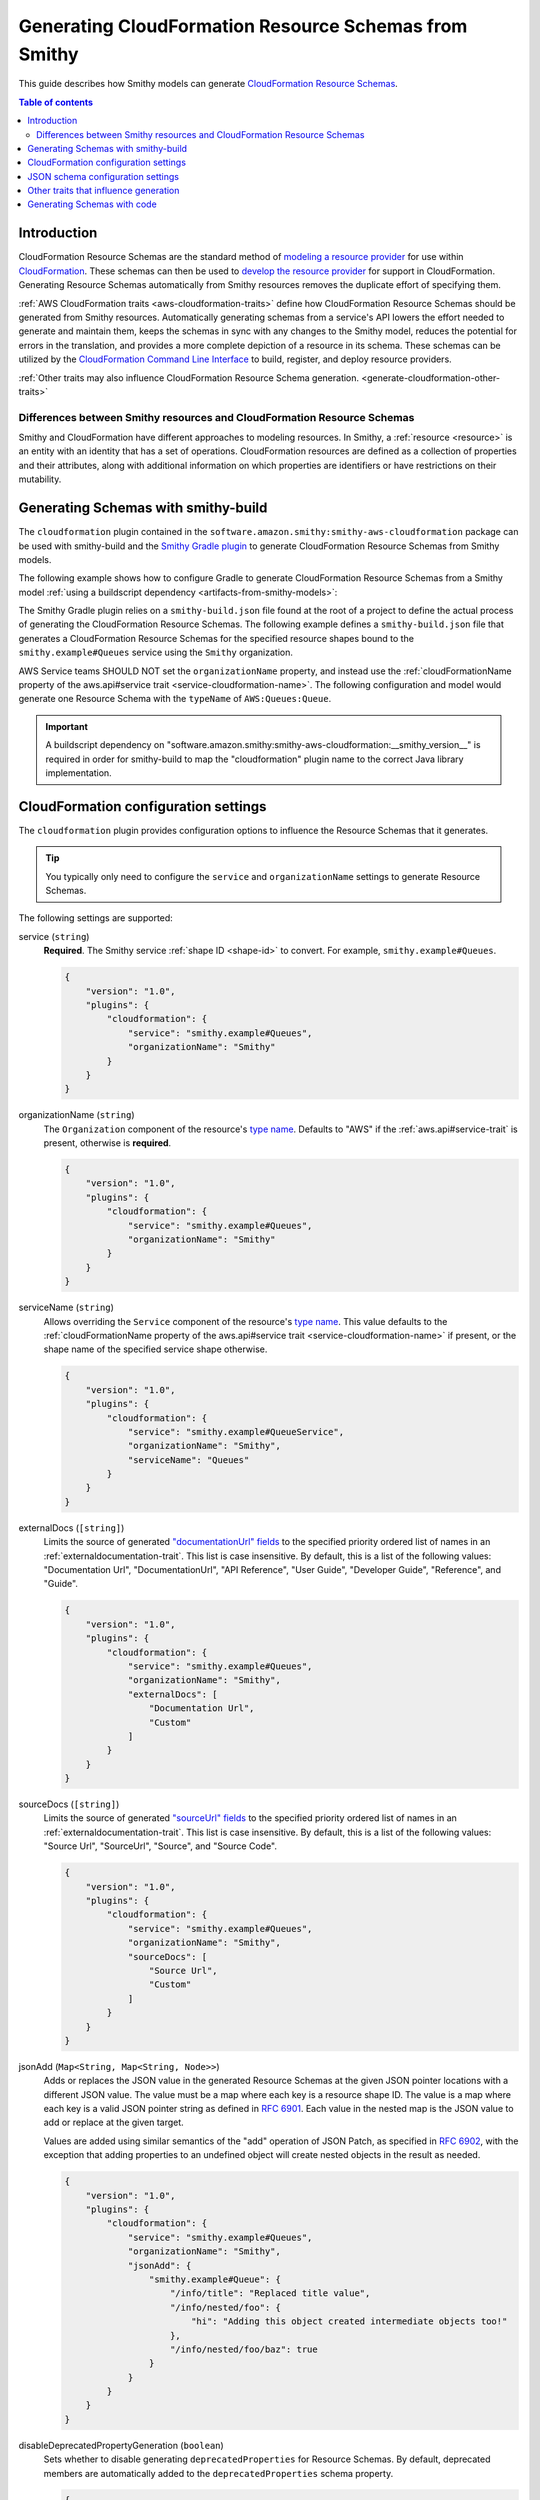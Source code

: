 ======================================================
Generating CloudFormation Resource Schemas from Smithy
======================================================

This guide describes how Smithy models can generate `CloudFormation Resource
Schemas`_.

.. contents:: Table of contents
    :depth: 2
    :local:
    :backlinks: none

------------
Introduction
------------

CloudFormation Resource Schemas are the standard method of `modeling a resource
provider`_ for use within `CloudFormation`_. These schemas can then be used
to `develop the resource provider`_ for support in CloudFormation. Generating
Resource Schemas automatically from Smithy resources removes the duplicate
effort of specifying them.

:ref:`AWS CloudFormation traits <aws-cloudformation-traits>` define how
CloudFormation Resource Schemas should be generated from Smithy resources.
Automatically generating schemas from a service's API lowers the effort needed
to generate and maintain them, keeps the schemas in sync with any changes to
the Smithy model, reduces the potential for errors in the translation, and
provides a more complete depiction of a resource in its schema. These schemas
can be utilized by the `CloudFormation Command Line Interface`_ to build,
register, and deploy resource providers.

:ref:`Other traits may also influence CloudFormation Resource Schema
generation. <generate-cloudformation-other-traits>`

Differences between Smithy resources and CloudFormation Resource Schemas
------------------------------------------------------------------------

Smithy and CloudFormation have different approaches to modeling resources. In
Smithy, a :ref:`resource <resource>` is an entity with an identity that has a
set of operations. CloudFormation resources are defined as a collection of
properties and their attributes, along with additional information on which
properties are identifiers or have restrictions on their mutability.


------------------------------------
Generating Schemas with smithy-build
------------------------------------

The ``cloudformation`` plugin contained in the ``software.amazon.smithy:smithy-aws-cloudformation``
package can be used with smithy-build and the `Smithy Gradle plugin`_ to
generate CloudFormation Resource Schemas from Smithy models.

The following example shows how to configure Gradle to generate CloudFormation
Resource Schemas from a Smithy model :ref:`using a buildscript dependency
<artifacts-from-smithy-models>`:

.. code-block:: kotlin
    :caption: build.gradle.kts
    :name: smithy-build-gradle

    plugins {
        java
        id("software.amazon.smithy").version("0.5.1")
    }

    buildscript {
        dependencies {
            classpath("software.amazon.smithy:smithy-aws-cloudformation:__smithy_version__")
        }
    }

The Smithy Gradle plugin relies on a ``smithy-build.json`` file found at the
root of a project to define the actual process of generating the CloudFormation
Resource Schemas. The following example defines a ``smithy-build.json`` file
that generates a CloudFormation Resource Schemas for the specified resource
shapes bound to the ``smithy.example#Queues`` service using the ``Smithy``
organization.

.. code-block:: json
    :caption: smithy-build.json
    :name: cfn-smithy-build-json

    {
        "version": "1.0",
        "plugins": {
            "cloudformation": {
                "service": "smithy.example#Queues",
                "organizationName": "Smithy"
            }
        }
    }

AWS Service teams SHOULD NOT set the ``organizationName`` property, and instead
use the :ref:`cloudFormationName property of the aws.api#service trait
<service-cloudformation-name>`. The following configuration and model would
generate one Resource Schema with the ``typeName`` of ``AWS:Queues:Queue``.

.. code-block:: json
    :caption: smithy-build.json

    {
        "version": "1.0",
        "plugins": {
            "cloudformation": {
                "service": "smithy.example#QueueService",
            }
        }
    }

.. code-block:: smithy
    :caption: model.smithy

    namespace smithy.example

    use aws.api#service

    @service(sdkId: "Queues", cloudFormationName: "Queues")
    service QueueService {
        version: "2020-07-02",
        resources: [Queue],
    }

.. important::

    A buildscript dependency on "software.amazon.smithy:smithy-aws-cloudformation:__smithy_version__" is
    required in order for smithy-build to map the "cloudformation" plugin name
    to the correct Java library implementation.


-------------------------------------
CloudFormation configuration settings
-------------------------------------

The ``cloudformation`` plugin provides configuration options to influence the
Resource Schemas that it generates.

.. tip::

    You typically only need to configure the ``service`` and
    ``organizationName`` settings to generate Resource Schemas.

The following settings are supported:

.. _generate-cloudformation-setting-service:

service (``string``)
    **Required**. The Smithy service :ref:`shape ID <shape-id>` to convert.
    For example, ``smithy.example#Queues``.

    .. code-block:: json

        {
            "version": "1.0",
            "plugins": {
                "cloudformation": {
                    "service": "smithy.example#Queues",
                    "organizationName": "Smithy"
                }
            }
        }

.. _generate-cloudformation-setting-organizationName:

organizationName (``string``)
    The ``Organization`` component of the resource's `type name`_. Defaults to
    "AWS" if the :ref:`aws.api#service-trait` is present, otherwise is
    **required**.

    .. code-block:: json

        {
            "version": "1.0",
            "plugins": {
                "cloudformation": {
                    "service": "smithy.example#Queues",
                    "organizationName": "Smithy"
                }
            }
        }

.. _generate-cloudformation-setting-serviceName:

serviceName (``string``)
    Allows overriding the ``Service`` component of the resource's `type name`_.
    This value defaults to the :ref:`cloudFormationName property of the
    aws.api#service trait <service-cloudformation-name>` if present, or the
    shape name of the specified service shape otherwise.

    .. code-block:: json

        {
            "version": "1.0",
            "plugins": {
                "cloudformation": {
                    "service": "smithy.example#QueueService",
                    "organizationName": "Smithy",
                    "serviceName": "Queues"
                }
            }
        }

.. _generate-cloudformation-setting-externalDocs:

externalDocs (``[string]``)
    Limits the source of generated `"documentationUrl" fields`__ to the
    specified priority ordered list of names in an :ref:`externaldocumentation-trait`.
    This list is case insensitive. By default, this is a list of the following
    values: "Documentation Url", "DocumentationUrl", "API Reference", "User
    Guide", "Developer Guide", "Reference", and "Guide".

    .. code-block:: json

        {
            "version": "1.0",
            "plugins": {
                "cloudformation": {
                    "service": "smithy.example#Queues",
                    "organizationName": "Smithy",
                    "externalDocs": [
                        "Documentation Url",
                        "Custom"
                    ]
                }
            }
        }

.. __: https://docs.aws.amazon.com/cloudformation-cli/latest/userguide/resource-type-schema.html#schema-properties-documentationUrl

.. _generate-cloudformation-setting-sourceDocs:

sourceDocs (``[string]``)
    Limits the source of generated `"sourceUrl" fields`__ to the specified
    priority ordered list of names in an :ref:`externaldocumentation-trait`.
    This list is case insensitive. By default, this is a list of the following
    values: "Source Url", "SourceUrl", "Source", and "Source Code".

    .. code-block:: json

        {
            "version": "1.0",
            "plugins": {
                "cloudformation": {
                    "service": "smithy.example#Queues",
                    "organizationName": "Smithy",
                    "sourceDocs": [
                        "Source Url",
                        "Custom"
                    ]
                }
            }
        }

.. __: https://docs.aws.amazon.com/cloudformation-cli/latest/userguide/resource-type-schema.html#schema-properties-sourceUrl

.. _generate-cloudformation-setting-jsonAdd:

jsonAdd (``Map<String, Map<String, Node>>``)
    Adds or replaces the JSON value in the generated Resource Schemas at the
    given JSON pointer locations with a different JSON value. The value must be
    a map where each key is a resource shape ID. The value is a map where each
    key is a valid JSON pointer string as defined in :rfc:`6901`. Each value in
    the nested map is the JSON value to add or replace at the given target.

    Values are added using similar semantics of the "add" operation of
    JSON Patch, as specified in :rfc:`6902`, with the exception that adding
    properties to an undefined object will create nested objects in the
    result as needed.

    .. code-block:: json

        {
            "version": "1.0",
            "plugins": {
                "cloudformation": {
                    "service": "smithy.example#Queues",
                    "organizationName": "Smithy",
                    "jsonAdd": {
                        "smithy.example#Queue": {
                            "/info/title": "Replaced title value",
                            "/info/nested/foo": {
                                "hi": "Adding this object created intermediate objects too!"
                            },
                            "/info/nested/foo/baz": true
                        }
                    }
                }
            }
        }

.. _generate-cloudformation-setting-disableDeprecatedPropertyGeneration:

disableDeprecatedPropertyGeneration (``boolean``)
    Sets whether to disable generating ``deprecatedProperties`` for Resource
    Schemas. By default, deprecated members are automatically added to the
    ``deprecatedProperties`` schema property.

    .. code-block:: json

        {
            "version": "1.0",
            "plugins": {
                "cloudformation": {
                    "service": "smithy.example#Queues",
                    "organizationName": "Smithy",
                    "disableDeprecatedPropertyGeneration": true
                }
            }
        }

.. _generate-cloudformation-setting-disableCapitalizedProperties:

disableCapitalizedProperties (``boolean``)
    Sets whether to disable automatically capitalizing names of properties of
    Resource Schemas. By default, property names of resource schemas are
    capitalized if no :ref:`cfnName <aws.cloudformation#cfnName-trait>` trait
    is applied.

    .. code-block:: json

        {
            "version": "1.0",
            "plugins": {
                "cloudformation": {
                    "service": "smithy.example#Queues",
                    "organizationName": "Smithy",
                    "disableCapitalizedProperties": true
                }
            }
        }

----------------------------------
JSON schema configuration settings
----------------------------------

.. _generate-cloudformation-jsonschema-setting-defaultTimestampFormat:

defaultTimestampFormat (``string``)
    Sets the assumed :ref:`timestampFormat-trait` value for timestamps with
    no explicit timestampFormat trait. The provided value is expected to be
    a string. Defaults to "date-time" if not set. Can be set to "date-time",
    "epoch-seconds", or "http-date".

    .. code-block:: json

        {
            "version": "1.0",
            "plugins": {
                "cloudformation": {
                    "service": "smithy.example#Queues",
                    "organizationName": "Smithy",
                    "defaultTimestampFormat": "epoch-seconds"
                }
            }
        }

.. _generate-cloudformation-jsonschema-setting-schemaDocumentExtensions:

schemaDocumentExtensions (``Map<String, any>``)
    Adds custom top-level key-value pairs to all of the generated
    CloudFormation Resource Schemas. Any existing value is overwritten.

    .. code-block:: json

        {
            "version": "1.0",
            "plugins": {
                "cloudformation": {
                    "service": "smithy.example#Queues",
                    "organizationName": "Smithy",
                    "schemaDocumentExtensions": {
                        "x-my-custom-top-level-property": "Hello!",
                        "x-another-custom-top-level-property": {
                            "can be": ["complex", "value", "too!"]
                        }
                    }
                }
            }
        }

.. _generate-cloudformation-jsonschema-setting-disableFeatures:

disableFeatures (``[string]``)
    Disables JSON schema and CloudFormation schema property names from
    appearing in the generated CloudFormation Resource Schemas.

    .. code-block:: json

        {
            "version": "1.0",
            "plugins": {
                "cloudformation": {
                    "service": "smithy.example#Queues",
                    "organizationName": "Smithy",
                    "disableFeatures": ["propertyNames"]
                }
            }
        }

.. _generate-cloudformation-other-traits:

--------------------------------------
Other traits that influence generation
--------------------------------------

In addition to the :ref:`AWS CloudFormation traits <aws-cloudformation-traits>`,
the following traits affect the generation of CloudFormation Resource Schemas.

``documentation``
    When applied to a :ref:`resource` shape, the contents will be converted
    into the ``description`` property of the generated Resource Schema.

``externalDocumentation``
    When applied to a :ref:`resource <resource>` shape, the contents will be
    converted according to the :ref:`externalDocs <generate-cloudformation-setting-externalDocs>`
    and :ref:`sourceDocs <generate-cloudformation-setting-sourceDocs>`
    settings.

.. note::

    :ref:`Custom traits <trait-shapes>` defined in a Smithy model are not
    converted and added to CloudFormation Resource Schemas. Doing so requires
    the creation of a custom ``software.amazon.smithy.aws.cloudformation.schema.fromsmithy.Smithy2CfnExtension``.


----------------------------
Generating Schemas with code
----------------------------

Developers that need more advanced control over the generation of
CloudFormation resources from Smithy can use the
``software.amazon.smithy:smithy-aws-cloudformation`` Java library to perform
the generation.

First, you'll need to get a copy of the library. The following example shows
how to install ``software.amazon.smithy:smithy-aws-cloudformation`` through
Gradle:

.. code-block:: kotlin
    :caption: build.gradle.kts
    :name: code-build-gradle

    buildscript {
        dependencies {
            classpath("software.amazon.smithy:smithy-aws-cloudformation:__smithy_version__")
        }
    }

Next, you need to create and configure a ``CloudFormationConverter``:

.. code-block:: java

    import java.util.List;
    import software.amazon.smithy.model.shapes.ShapeId;
    import software.amazon.smithy.aws.cloudformation.schema.CfnConfig;
    import software.amazon.smithy.aws.cloudformation.schema.fromsmithy.CfnConverter;
    import software.amazon.smithy.aws.cloudformation.schema.model.ResourceSchema;

    CfnConverter converter = CfnConverter.create();

    // Add any necessary configuration settings.
    CfnConfig config = new CfnConfig();
    config.setService(ShapeId.from("smithy.example#Queues"));
    config.setOrganizationName("Smithy");

    // Generate the schemas.
    List<ResourceSchema> schemas = converter.convert(myModel);

The conversion process is highly extensible through
``software.amazon.smithy.aws.cloudformation.schema.fromsmithy.Smithy2CfnExtension``
service providers. See the `Javadocs`_ for more information.

.. _CloudFormation Resource Schemas: https://docs.aws.amazon.com/cloudformation-cli/latest/userguide/resource-type-schema.html
.. _CloudFormation: https://aws.amazon.com/cloudformation/
.. _modeling a resource provider: https://docs.aws.amazon.com/cloudformation-cli/latest/userguide/resource-types.html
.. _develop the resource provider: https://docs.aws.amazon.com/cloudformation-cli/latest/userguide/resource-type-develop.html
.. _CloudFormation Command Line Interface: https://docs.aws.amazon.com/cloudformation-cli/latest/userguide/what-is-cloudformation-cli.html
.. _Smithy Resource: https://awslabs.github.io/smithy/1.0/spec/core/model.html#resource
.. _Smithy Gradle plugin: https://github.com/awslabs/smithy-gradle-plugin
.. _type name: https://docs.aws.amazon.com/cloudformation-cli/latest/userguide/resource-type-schema.html#schema-properties-typeName
.. _Javadocs: https://awslabs.github.io/smithy/javadoc/__smithy_version__/software/amazon/smithy/aws/cloudformation/schema/fromsmithy/Smithy2CfnExtension.html
